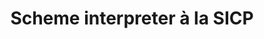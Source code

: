 # -*- eval: (face-remap-add-relative 'default '(:family "BQN386 Unicode" :height 180)); -*-
#+TITLE: Scheme interpreter à la SICP
#+HTML_HEAD: <link rel="stylesheet" type="text/css" href="assets/style.css"/>

